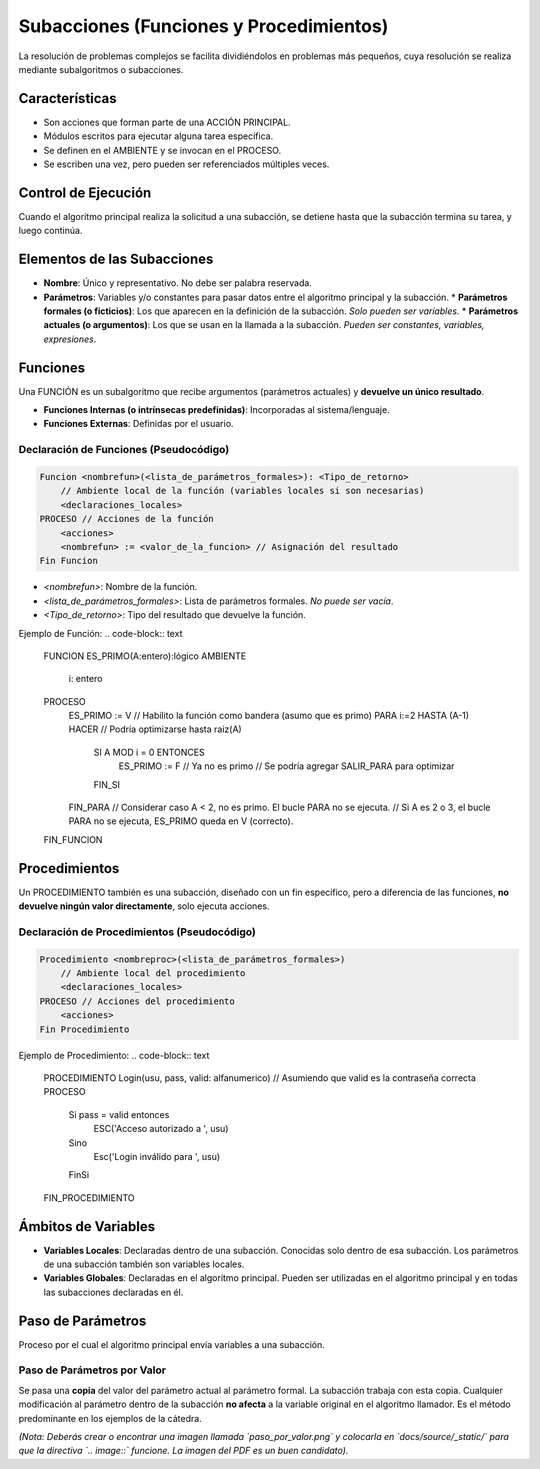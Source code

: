 Subacciones (Funciones y Procedimientos)
========================================

La resolución de problemas complejos se facilita dividiéndolos en problemas más pequeños,
cuya resolución se realiza mediante subalgoritmos o subacciones.

Características
---------------
* Son acciones que forman parte de una ACCIÓN PRINCIPAL.
* Módulos escritos para ejecutar alguna tarea específica.
* Se definen en el AMBIENTE y se invocan en el PROCESO.
* Se escriben una vez, pero pueden ser referenciados múltiples veces.

Control de Ejecución
--------------------
Cuando el algoritmo principal realiza la solicitud a una subacción, se detiene hasta que
la subacción termina su tarea, y luego continúa.

Elementos de las Subacciones
----------------------------
*   **Nombre**: Único y representativo. No debe ser palabra reservada.
*   **Parámetros**: Variables y/o constantes para pasar datos entre el algoritmo principal y la subacción.
    *   **Parámetros formales (o ficticios)**: Los que aparecen en la definición de la subacción. *Solo pueden ser variables*.
    *   **Parámetros actuales (o argumentos)**: Los que se usan en la llamada a la subacción. *Pueden ser constantes, variables, expresiones*.

Funciones
---------
Una FUNCIÓN es un subalgoritmo que recibe argumentos (parámetros actuales) y **devuelve un único resultado**.

*   **Funciones Internas (o intrínsecas predefinidas)**: Incorporadas al sistema/lenguaje.
*   **Funciones Externas**: Definidas por el usuario.

Declaración de Funciones (Pseudocódigo)
~~~~~~~~~~~~~~~~~~~~~~~~~~~~~~~~~~~~~~~
.. code-block:: text

    Funcion <nombrefun>(<lista_de_parámetros_formales>): <Tipo_de_retorno>
        // Ambiente local de la función (variables locales si son necesarias)
        <declaraciones_locales>
    PROCESO // Acciones de la función
        <acciones>
        <nombrefun> := <valor_de_la_funcion> // Asignación del resultado
    Fin Funcion

*   `<nombrefun>`: Nombre de la función.
*   `<lista_de_parámetros_formales>`: Lista de parámetros formales. *No puede ser vacía*.
*   `<Tipo_de_retorno>`: Tipo del resultado que devuelve la función.

Ejemplo de Función:
.. code-block:: text

    FUNCION ES_PRIMO(A:entero):lógico
    AMBIENTE
        i: entero
    PROCESO
        ES_PRIMO := V // Habilito la función como bandera (asumo que es primo)
        PARA i:=2 HASTA (A-1) HACER // Podría optimizarse hasta raiz(A)
            SI A MOD i = 0 ENTONCES
                ES_PRIMO := F // Ya no es primo
                // Se podría agregar SALIR_PARA para optimizar
            FIN_SI
        FIN_PARA
        // Considerar caso A < 2, no es primo. El bucle PARA no se ejecuta.
        // Si A es 2 o 3, el bucle PARA no se ejecuta, ES_PRIMO queda en V (correcto).
    FIN_FUNCION

Procedimientos
--------------
Un PROCEDIMIENTO también es una subacción, diseñado con un fin específico, pero a diferencia
de las funciones, **no devuelve ningún valor directamente**, solo ejecuta acciones.

Declaración de Procedimientos (Pseudocódigo)
~~~~~~~~~~~~~~~~~~~~~~~~~~~~~~~~~~~~~~~~~~~~
.. code-block:: text

    Procedimiento <nombreproc>(<lista_de_parámetros_formales>)
        // Ambiente local del procedimiento
        <declaraciones_locales>
    PROCESO // Acciones del procedimiento
        <acciones>
    Fin Procedimiento

Ejemplo de Procedimiento:
.. code-block:: text

    PROCEDIMIENTO Login(usu, pass, valid: alfanumerico) // Asumiendo que valid es la contraseña correcta
    PROCESO
        Si pass = valid entonces
            ESC('Acceso autorizado a ', usu)
        Sino
            Esc('Login inválido para ', usu)
        FinSi
    FIN_PROCEDIMIENTO

Ámbitos de Variables
--------------------
*   **Variables Locales**: Declaradas dentro de una subacción. Conocidas solo dentro de esa subacción.
    Los parámetros de una subacción también son variables locales.
*   **Variables Globales**: Declaradas en el algoritmo principal. Pueden ser utilizadas en el algoritmo
    principal y en todas las subacciones declaradas en él.

Paso de Parámetros
------------------
Proceso por el cual el algoritmo principal envía variables a una subacción.

Paso de Parámetros por Valor
~~~~~~~~~~~~~~~~~~~~~~~~~~~~
Se pasa una **copia** del valor del parámetro actual al parámetro formal.
La subacción trabaja con esta copia. Cualquier modificación al parámetro dentro de la subacción
**no afecta** a la variable original en el algoritmo llamador.
Es el método predominante en los ejemplos de la cátedra.

.. image:: _static/paso_por_valor.png
   :alt: Esquema de paso de parámetros por valor
   :align: center
   :width: 400px

*(Nota: Deberás crear o encontrar una imagen llamada `paso_por_valor.png` y colocarla en `docs/source/_static/` para que la directiva `.. image::` funcione. La imagen del PDF es un buen candidato).*